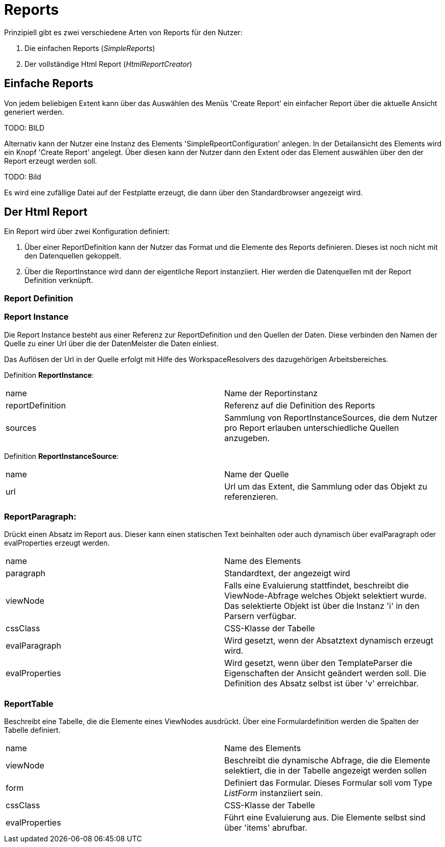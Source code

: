 = Reports

Prinzipiell gibt es zwei verschiedene Arten von Reports für den Nutzer: 

. Die einfachen Reports (_SimpleReports_)
. Der vollständige Html Report (_HtmlReportCreator_)

== Einfache Reports

Von jedem beliebigen Extent kann über das Auswählen des Menüs 'Create Report' ein einfacher Report über die aktuelle Ansicht generiert werden. 

TODO: BILD

Alternativ kann der Nutzer eine Instanz des Elements 'SimpleRpeortConfiguration' anlegen. In der Detailansicht des Elements wird ein Knopf 'Create Report' angelegt. Über diesen kann der Nutzer dann den Extent oder das Element auswählen über den der Report erzeugt werden soll. 

TODO: Bild

Es wird eine zufällige Datei auf der Festplatte erzeugt, die dann über den Standardbrowser angezeigt wird. 

== Der Html Report

Ein Report wird über zwei Konfiguration definiert: 

. Über einer ReportDefinition kann der Nutzer das Format und die Elemente des Reports definieren. Dieses ist noch nicht mit den Datenquellen gekoppelt. 
. Über die ReportInstance wird dann der eigentliche Report instanziiert. Hier werden die Datenquellen mit der Report Definition verknüpft. 

=== Report Definition

=== Report Instance

Die Report Instance besteht aus einer Referenz zur ReportDefinition und den Quellen der Daten. Diese verbinden den Namen der Quelle zu einer Url über die der DatenMeister die Daten einliest. 

Das Auflösen der Url in der Quelle erfolgt mit Hilfe des WorkspaceResolvers des dazugehörigen Arbeitsbereiches.

Definition *ReportInstance*:
|===
|name|Name der Reportinstanz
|reportDefinition|Referenz auf die Definition des Reports
|sources|Sammlung von ReportInstanceSources, die dem Nutzer pro Report erlauben unterschiedliche Quellen anzugeben. 
|===

Definition *ReportInstanceSource*:
|===
|name|Name der Quelle
|url|Url um das Extent, die Sammlung oder das Objekt zu referenzieren. 
|===

=== ReportParagraph:
Drückt einen Absatz im Report aus. Dieser kann einen statischen Text beinhalten oder auch dynamisch über evalParagraph oder evalProperties erzeugt werden. 

|===
|name|Name des Elements
|paragraph|Standardtext, der angezeigt wird
|viewNode|Falls eine Evaluierung stattfindet, beschreibt die ViewNode-Abfrage welches Objekt selektiert wurde. Das selektierte Objekt ist über die Instanz 'i' in den Parsern verfügbar. 
|cssClass|CSS-Klasse der Tabelle
|evalParagraph|Wird gesetzt, wenn der Absatztext dynamisch erzeugt wird. 
|evalProperties|Wird gesetzt, wenn über den TemplateParser die Eigenschaften der Ansicht geändert werden soll. Die Definition des Absatz selbst ist über 'v' erreichbar. 
|===

=== ReportTable
Beschreibt eine Tabelle, die die Elemente eines ViewNodes ausdrückt. Über eine Formulardefinition werden die Spalten der Tabelle definiert. 

|===
|name|Name des Elements
|viewNode|Beschreibt die dynamische Abfrage, die die Elemente selektiert, die in der Tabelle angezeigt werden sollen
|form|Definiert das Formular. Dieses Formular soll vom Type _ListForm_ instanziiert sein. 
|cssClass|CSS-Klasse der Tabelle
|evalProperties|Führt eine Evaluierung aus. Die Elemente selbst sind über 'items' abrufbar. 
|===
